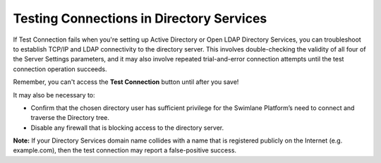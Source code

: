 Testing Connections in Directory Services
=========================================

If Test Connection fails when you're setting up Active Directory or Open
LDAP Directory Services, you can troubleshoot to establish TCP/IP and
LDAP connectivity to the directory server. This involves double-checking
the validity of all four of the Server Settings parameters, and it may
also involve repeated trial-and-error connection attempts until the test
connection operation succeeds.

Remember, you can't access the **Test Connection** button until after
you save!

It may also be necessary to:

-  Confirm that the chosen directory user has sufficient privilege for
   the Swimlane Platform’s need to connect and traverse the Directory
   tree.

-  Disable any firewall that is blocking access to the directory server.

**Note:** If your Directory Services domain name collides with a name
that is registered publicly on the Internet (e.g. example.com), then the
test connection may report a false-positive success.
